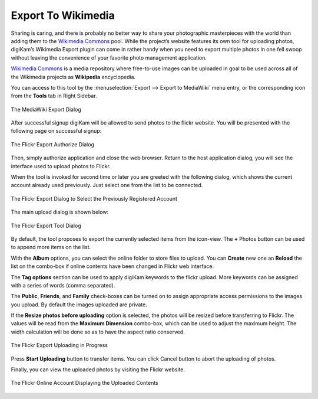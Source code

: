.. meta::
   :description: digiKam Export to Wikimedia Web-Service
   :keywords: digiKam, documentation, user manual, photo management, open source, free, learn, easy, wikimedia, export

.. metadata-placeholder

   :authors: - digiKam Team

   :license: see Credits and License page for details (https://docs.digikam.org/en/credits_license.html)

.. _media_wiki:

Export To Wikimedia
===================

.. contents::

Sharing is caring, and there is probably no better way to share your photographic masterpieces with the world than adding them to the `Wikimedia Commons <https://commons.wikimedia.org/wiki/Main_Page>`_ pool. While the project’s website features its own tool for uploading photos, digiKam’s Wikimedia Export plugin can come in rather handy when you need to export multiple photos in one fell swoop without leaving the convenience of your favorite photo management application.

`Wikimedia Commons <https://en.wikipedia.org/wiki/Wikimedia_Commons>`_ is a media repository where free-to-use images can be uploaded in goal to be used across all of the Wikimedia projects as **Wikipedia** encyclopedia.

You can access to this tool by the :menuselection:`Export --> Export to MediaWiki` menu entry, or the corresponding icon from the **Tools** tab in Right Sidebar.

.. figure:: images/export_media_wiki.webp
    :alt:
    :align: center

    The MediaWiki Export Dialog

After successful signup digiKam will be allowed to send photos to the flickr website. You will be presented with the following page on successful signup:

.. figure:: images/export_flickr_authorize.webp
    :alt:
    :align: center

    The Flickr Export Authorize Dialog

Then, simply authorize application and close the web browser. Return to the host application dialog, you will see the interface used to upload photos to Flickr.

When the tool is invoked for second time or later you are greeted with the following dialog, which shows the current account already used previously. Just select one from the list to be connected.

.. figure:: images/export_flickr_account.webp
    :alt:
    :align: center

    The Flickr Export Dialog to Select the Previously Registered Account

The main upload dialog is shown below:

.. figure:: images/export_flickr_dialog.webp
    :alt:
    :align: center

    The Flickr Export Tool Dialog

By default, the tool proposes to export the currently selected items from the icon-view. The **+** Photos button can be used to append more items on the list.

With the **Album** options, you can select the online folder to store files to upload. You can **Create** new one an **Reload** the list on the combo-box if online contents have been changed in Flickr web interface.

The **Tag options** section can be used to apply digiKam keywords to the flickr upload. More keywords can be assigned with a series of words (comma separated).

The **Public**, **Friends**, and **Family** check-boxes can be turned on to assign appropriate access permissions to the images you upload. By default the images uploaded are private.

If the **Resize photos before uploading** option is selected, the photos will be resized before transferring to Flickr. The values will be read from the **Maximum Dimension** combo-box, which can be used to adjust the maximum height. The width calculation will be done so as to have the aspect ratio conserved.

.. figure:: images/export_flickr_progress.webp
    :alt:
    :align: center

    The Flickr Export Uploading in Progress

Press **Start Uploading** button to transfer items. You can click Cancel button to abort the uploading of photos.

Finally, you can view the uploaded photos by visiting the Flickr website.

.. figure:: images/export_flickr_stream.webp
    :alt:
    :align: center

    The Flickr Online Account Displaying the Uploaded Contents
